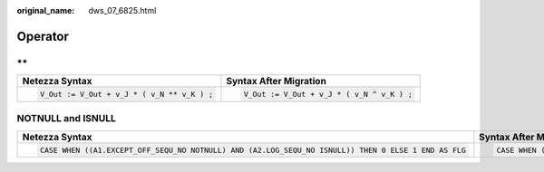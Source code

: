 :original_name: dws_07_6825.html

.. _dws_07_6825:

Operator
========

\*\*
----

+--------------------------------------------+-------------------------------------------+
| Netezza Syntax                             | Syntax After Migration                    |
+============================================+===========================================+
| .. code-block::                            | .. code-block::                           |
|                                            |                                           |
|    V_Out := V_Out + v_J * ( v_N ** v_K ) ; |    V_Out := V_Out + v_J * ( v_N ^ v_K ) ; |
+--------------------------------------------+-------------------------------------------+

NOTNULL and ISNULL
------------------

+-----------------------------------------------------------------------------------------------------+-----------------------------------------------------------------------------------------------------+
| Netezza Syntax                                                                                      | Syntax After Migration                                                                              |
+=====================================================================================================+=====================================================================================================+
| .. code-block::                                                                                     | .. code-block::                                                                                     |
|                                                                                                     |                                                                                                     |
|    CASE WHEN ((A1.EXCEPT_OFF_SEQU_NO NOTNULL) AND (A2.LOG_SEQU_NO ISNULL)) THEN 0 ELSE 1 END AS FLG |    CASE WHEN ((A1.EXCEPT_OFF_SEQU_NO NOTNULL) AND (A2.LOG_SEQU_NO ISNULL)) THEN 0 ELSE 1 END AS FLG |
+-----------------------------------------------------------------------------------------------------+-----------------------------------------------------------------------------------------------------+
